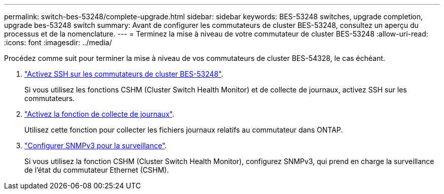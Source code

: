 ---
permalink: switch-bes-53248/complete-upgrade.html 
sidebar: sidebar 
keywords: BES-53248 switches, upgrade completion, upgrade bes-53248 switch 
summary: Avant de configurer les commutateurs de cluster BES-53248, consultez un aperçu du processus et de la nomenclature. 
---
= Terminez la mise à niveau de votre commutateur de cluster BES-53248
:allow-uri-read: 
:icons: font
:imagesdir: ../media/


[role="lead"]
Procédez comme suit pour terminer la mise à niveau de vos commutateurs de cluster BES-54328, le cas échéant.

. link:configure-ssh.html["Activez SSH sur les commutateurs de cluster BES-53248"].
+
Si vous utilisez les fonctions CSHM (Cluster Switch Health Monitor) et de collecte de journaux, activez SSH sur les commutateurs.

. link:configure-log-collection.html["Activez la fonction de collecte de journaux"].
+
Utilisez cette fonction pour collecter les fichiers journaux relatifs au commutateur dans ONTAP.

. link:CSHM_snmpv3.html["Configurer SNMPv3 pour la surveillance"].
+
Si vous utilisez la fonction CSHM (Cluster Switch Health Monitor), configurez SNMPv3, qui prend en charge la surveillance de l'état du commutateur Ethernet (CSHM).


